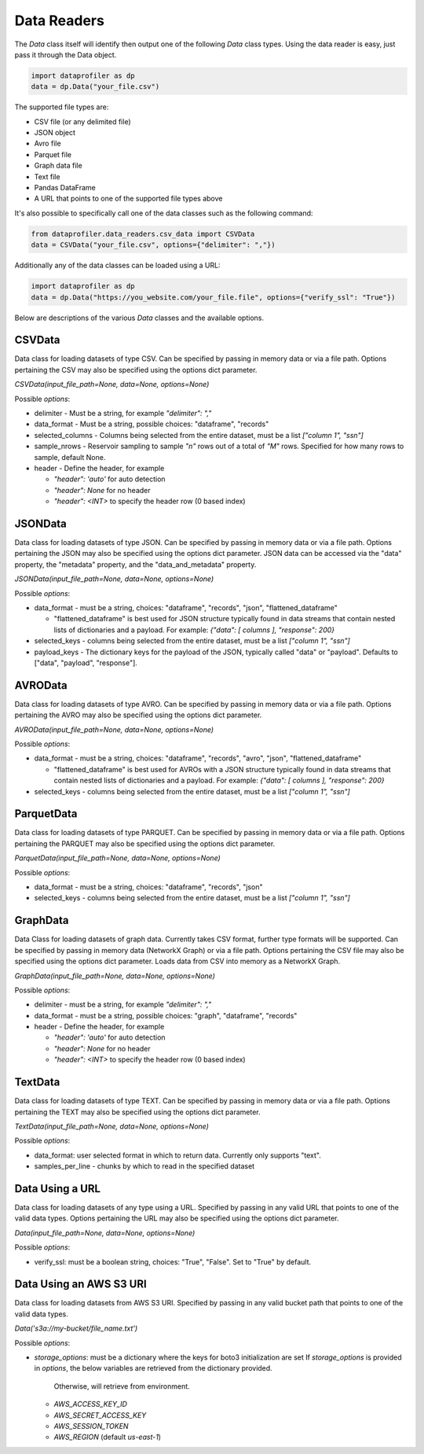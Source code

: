 .. _data_readers:

Data Readers
************

The `Data` class itself will identify then output one of the following `Data` class types. 
Using the data reader is easy, just pass it through the Data object. 

.. code-block:: python

    import dataprofiler as dp
    data = dp.Data("your_file.csv")

The supported file types are: 

* CSV file (or any delimited file)
* JSON object
* Avro file
* Parquet file
* Graph data file
* Text file
* Pandas DataFrame
* A URL that points to one of the supported file types above

It's also possible to specifically call one of the data classes such as the following command:

.. code-block:: python

    from dataprofiler.data_readers.csv_data import CSVData
    data = CSVData("your_file.csv", options={"delimiter": ","})

Additionally any of the data classes can be loaded using a URL:

.. code-block:: python

    import dataprofiler as dp
    data = dp.Data("https://you_website.com/your_file.file", options={"verify_ssl": "True"})

Below are descriptions of the various `Data` classes and the available options.

CSVData
=======

Data class for loading datasets of type CSV. Can be specified by passing
in memory data or via a file path. Options pertaining the CSV may also
be specified using the options dict parameter.

`CSVData(input_file_path=None, data=None, options=None)`

Possible `options`:

* delimiter - Must be a string, for example `"delimiter": ","`
* data_format - Must be a string, possible choices: "dataframe", "records"
* selected_columns - Columns being selected from the entire dataset, must be a 
  list `["column 1", "ssn"]`
* sample_nrows - Reservoir sampling to sample `"n"` rows out of a total of `"M"` rows.
  Specified for how many rows to sample, default None.
* header - Define the header, for example

  * `"header": 'auto'` for auto detection
  * `"header": None` for no header
  * `"header": <INT>` to specify the header row (0 based index)

JSONData
========

Data class for loading datasets of type JSON. Can be specified by
passing in memory data or via a file path. Options pertaining the JSON
may also be specified using the options dict parameter. JSON data can be 
accessed via the "data" property, the "metadata" property, and the 
"data_and_metadata" property.

`JSONData(input_file_path=None, data=None, options=None)`

Possible `options`:

* data_format - must be a string, choices: "dataframe", "records", "json", "flattened_dataframe"
  
  * "flattened_dataframe" is best used for JSON structure typically found in data streams that contain
    nested lists of dictionaries and a payload. For example: `{"data": [ columns ], "response": 200}`
* selected_keys - columns being selected from the entire dataset, must be a list `["column 1", "ssn"]`
* payload_keys - The dictionary keys for the payload of the JSON, typically called "data"
  or "payload". Defaults to ["data", "payload", "response"].


AVROData
========

Data class for loading datasets of type AVRO. Can be specified by
passing in memory data or via a file path. Options pertaining the AVRO
may also be specified using the options dict parameter.

`AVROData(input_file_path=None, data=None, options=None)`

Possible `options`:

* data_format - must be a string, choices: "dataframe", "records", "avro", "json", "flattened_dataframe"

  * "flattened_dataframe" is best used for AVROs with a JSON structure typically found in data streams that contain
    nested lists of dictionaries and a payload. For example: `{"data": [ columns ], "response": 200}`
* selected_keys - columns being selected from the entire dataset, must be a list `["column 1", "ssn"]`

ParquetData
===========

Data class for loading datasets of type PARQUET. Can be specified by
passing in memory data or via a file path. Options pertaining the
PARQUET may also be specified using the options dict parameter.

`ParquetData(input_file_path=None, data=None, options=None)`

Possible `options`:

* data_format - must be a string, choices: "dataframe", "records", "json"
* selected_keys - columns being selected from the entire dataset, must be a list `["column 1", "ssn"]`

GraphData
=========

Data Class for loading datasets of graph data. Currently takes CSV format,
further type formats will be supported. Can be specified by passing
in memory data (NetworkX Graph) or via a file path. Options pertaining the CSV file may also
be specified using the options dict parameter. Loads data from CSV into memory
as a NetworkX Graph.

`GraphData(input_file_path=None, data=None, options=None)`

Possible `options`:

* delimiter - must be a string, for example `"delimiter": ","`
* data_format - must be a string, possible choices: "graph", "dataframe", "records"
* header - Define the header, for example

  * `"header": 'auto'` for auto detection
  * `"header": None` for no header
  * `"header": <INT>` to specify the header row (0 based index)

TextData
========

Data class for loading datasets of type TEXT. Can be specified by
passing in memory data or via a file path. Options pertaining the TEXT
may also be specified using the options dict parameter.

`TextData(input_file_path=None, data=None, options=None)`

Possible `options`:

* data_format: user selected format in which to return data. Currently only supports "text".
* samples_per_line - chunks by which to read in the specified dataset


Data Using a URL
================

Data class for loading datasets of any type using a URL. Specified by passing in 
any valid URL that points to one of the valid data types. Options pertaining the 
URL may also be specified using the options dict parameter.

`Data(input_file_path=None, data=None, options=None)`

Possible `options`:

* verify_ssl: must be a boolean string, choices: "True", "False". Set to "True" by default.

Data Using an AWS S3 URI
========================

Data class for loading datasets from AWS S3 URI. Specified by passing in 
any valid bucket path that points to one of the valid data types.

`Data('s3a://my-bucket/file_name.txt')`

Possible `options`:

* `storage_options`: must be a dictionary where the keys for boto3 initialization are set
  If `storage_options` is provided in `options`, the below variables are retrieved from the dictionary provided.
    Otherwise, will retrieve from environment. 
  * `AWS_ACCESS_KEY_ID`
  * `AWS_SECRET_ACCESS_KEY`
  * `AWS_SESSION_TOKEN`
  * `AWS_REGION` (default `us-east-1`)
